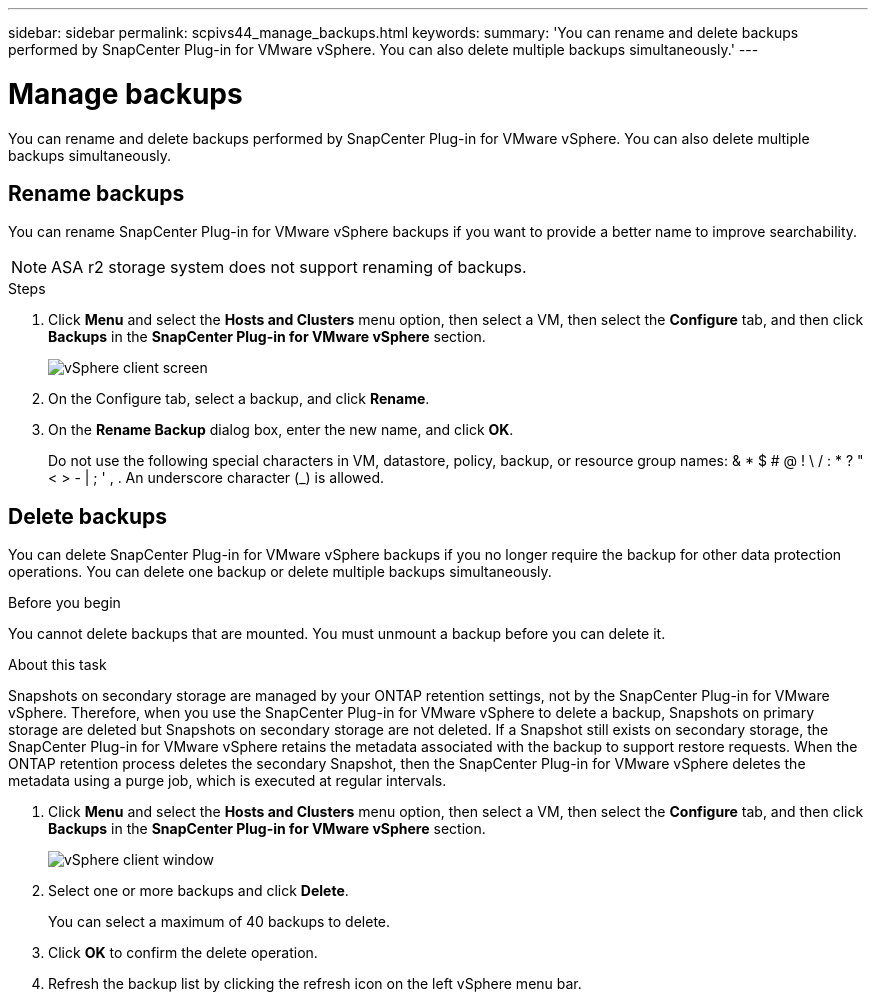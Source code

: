 ---
sidebar: sidebar
permalink: scpivs44_manage_backups.html
keywords:
summary: 'You can rename and delete backups performed by SnapCenter Plug-in for VMware vSphere. You can also delete multiple backups simultaneously.'
---

= Manage backups
:hardbreaks:
:nofooter:
:icons: font
:linkattrs:
:imagesdir: ./media/

//
// This file was created with NDAC Version 2.0 (August 17, 2020)
//
// 2020-09-09 12:24:26.866470
//

[.lead]
You can rename and delete backups performed by SnapCenter Plug-in for VMware vSphere. You can also delete multiple backups simultaneously.

== Rename backups

You can rename SnapCenter Plug-in for VMware vSphere backups if you want to provide a better name to improve searchability.

[NOTE]
ASA r2 storage system does not support renaming of backups.

.Steps

. Click *Menu* and select the *Hosts and Clusters* menu option, then select a VM, then select the *Configure* tab, and then click *Backups* in the *SnapCenter Plug-in for VMware vSphere* section.
+
image:scv50_image1.png["vSphere client screen"]

. On the Configure tab, select a backup,  and click *Rename*.
. On the *Rename Backup* dialog box, enter the new name, and click *OK*.
+
Do not use the following special characters in VM, datastore, policy, backup, or resource group names:  & * $ # @ ! \ / : * ? " < > - | ; ' , . An underscore character (_) is allowed.

== Delete backups

You can delete SnapCenter Plug-in for VMware vSphere backups if you no longer require the backup for other data protection operations. You can delete one backup or delete multiple backups simultaneously.

.Before you begin

You cannot delete backups that are mounted. You must unmount a backup before you can delete it.

.About this task

Snapshots on secondary storage are managed by your ONTAP retention settings, not by the SnapCenter Plug-in for VMware vSphere. Therefore, when you use the SnapCenter Plug-in for VMware vSphere to delete a backup, Snapshots on primary storage are deleted but Snapshots on secondary storage are not deleted. If a Snapshot still exists on secondary storage, the SnapCenter Plug-in for VMware vSphere retains the metadata associated with the backup to support restore requests. When the ONTAP retention process deletes the secondary Snapshot, then the SnapCenter Plug-in for VMware vSphere deletes the metadata using a purge job, which is executed at regular intervals.
// BURT 1378132 observation 48, March 2021 Ronya

. Click *Menu* and select the *Hosts and Clusters* menu option, then select a VM, then select the *Configure* tab, and then click *Backups* in the *SnapCenter Plug-in for VMware vSphere* section.
+
image:scv50_image1.png["vSphere client window"]

. Select one or more backups and click *Delete*.
+
You can select a maximum of 40 backups to delete.

. Click *OK* to confirm the delete operation.
// BURT 1378132 observation 49, March 2021 Ronya
. Refresh the backup list by clicking the refresh icon on the left vSphere menu bar.
